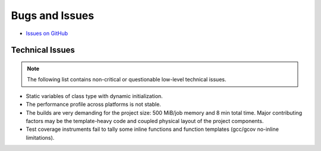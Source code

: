 ###############
Bugs and Issues
###############

- `Issues on GitHub <https://github.com/rakhimov/scram/issues>`_


Technical Issues
----------------

.. note:: The following list contains
          non-critical or questionable
          low-level technical issues.

- Static variables of class type with dynamic initialization.
- The performance profile across platforms is not stable.
- The builds are very demanding for the project size:
  500 MiB/job memory and 8 min total time.
  Major contributing factors may be
  the template-heavy code
  and coupled physical layout of the project components.
- Test coverage instruments fail to tally some inline functions and function templates
  (gcc/gcov no-inline limitations).
